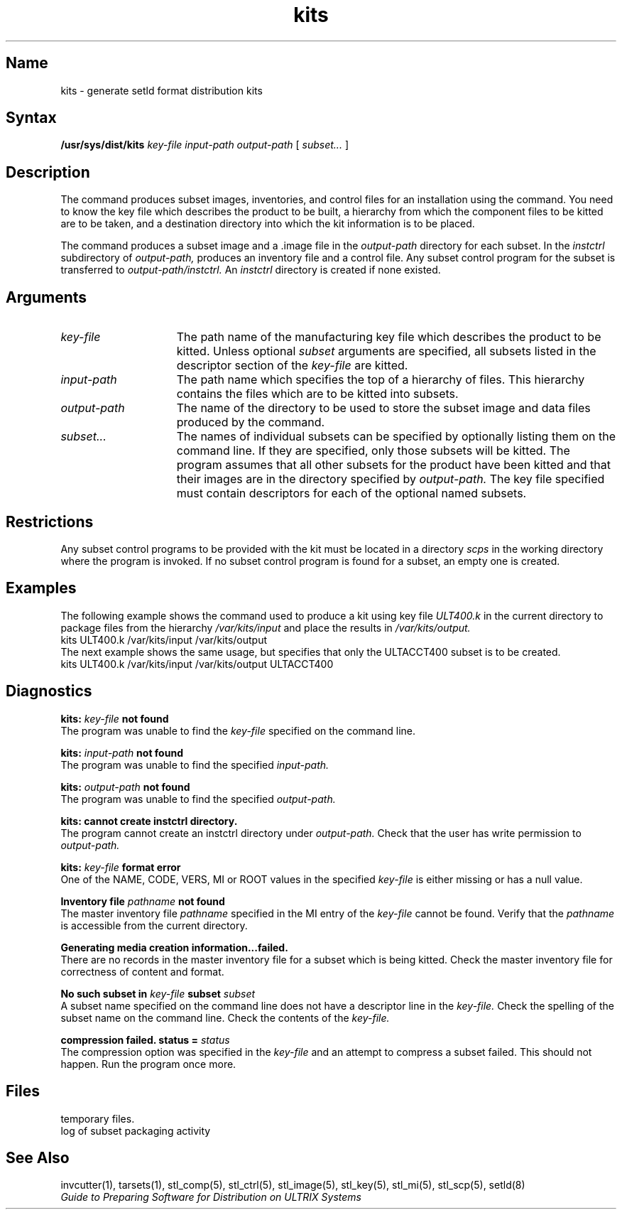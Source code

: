 .TH kits 1
.SH Name
kits \- generate setld format distribution kits
.SH Syntax
.B /usr/sys/dist/kits 
.I key-file
.I input-path
.I output-path
[
.I subset...
]
.SH Description
.NX R "setld" "format distribution kits"
.NX R "kits" "setld format distribution kits"
The
.PN kits
command produces subset images, inventories, and control files
for an installation using the
.PN setld
command. 
You need to know the key file which describes the product to be built,
a hierarchy from which the component files to be kitted are to
be taken, and a destination directory into which the kit information is to
be placed.
.PP
The
.PN kits
command produces a subset image and a .image file
in the
.I output-path
directory for each subset. In the
.I instctrl
subdirectory of
.I output-path,
.PN kits
produces an inventory file and a control file. Any subset
control program for the subset is transferred to
.I output-path/instctrl.
An
.I instctrl
directory is created if none existed.
.SH Arguments
.TP 15
.I key-file
The path name of the manufacturing key file which describes the
product to be kitted. Unless optional
.I subset
arguments are specified, all subsets listed in the descriptor
section of the
.I key-file
are kitted.
.TP
.I input-path
The path name which specifies the top of a hierarchy of files. This
hierarchy contains the files which are to be kitted into subsets.
.TP
.I output-path
The name of the directory to be used to store the subset image and
data files produced by the command.
.TP
.I subset...
The names of individual subsets can be specified by optionally listing them
on the command line. If they are specified,
only those subsets will be kitted. The
.PN kits
program assumes that all other subsets for the product have been kitted
and that their images are in the directory specified by
.I output-path.
The key file specified must contain descriptors for each of the
optional named subsets.
.SH Restrictions
Any subset control programs to be provided with the kit must be located
in a directory
.I scps
in the working directory where the
.PN kits
program is invoked. If no subset control program is found for a subset,
an empty one is created.
.SH Examples
The following example shows the command used to produce a kit using
key file
.I ULT400.k
in the current directory
to package files from the hierarchy
.I /var/kits/input
and place the results in
.I /var/kits/output.
.EX
    kits ULT400.k /var/kits/input /var/kits/output
.EE
The next example shows the same usage, but specifies that only the
ULTACCT400 subset is to be created.
.EX
    kits ULT400.k /var/kits/input /var/kits/output ULTACCT400
.EE
.SH Diagnostics
.B kits: 
.I key-file
.B not found
.br
The
.PN kits
program was unable to find the
.I key-file
specified on the command line.
.PP
.B kits: 
.I input-path
.B not found
.br
The
.PN kits
program was unable to find the specified
.I input-path.
.PP
.B kits: 
.I output-path
.B not found
.br
The
.PN kits
program was unable to find the  specified
.I output-path.
.PP
.B kits: cannot create instctrl directory.
.br
The
.PN kits
program cannot create an instctrl directory under
.I output-path.
Check that the user has write permission to
.I output-path.
.PP
.B kits: 
.I key-file
.B format error
.br
One of the NAME, CODE, VERS, MI or ROOT values in the specified
.I key-file
is either missing or has a null value.
.PP
.B Inventory file
.I pathname
.B not found
.br
The master inventory file
.I pathname
specified in the MI entry of the
.I key-file
cannot be found. Verify that the
.I pathname
is accessible from the current directory.
.PP
.B "Generating media creation information...failed."
.br
There are no records in the master
inventory file for a subset which is being kitted.
Check the master inventory file for correctness of content
and format.
.PP
.B No such subset in
.I key-file
.B subset
.I subset
.br
A subset name specified on the command line does not have
a descriptor line in the
.I key-file.
Check the spelling of the subset name on the command line.
Check the contents of the
.I key-file.
.PP
.B "compression failed. status ="
.I status
.br
The compression option was specified in the
.I key-file
and an attempt to compress a subset failed. This
should not happen. Run the
.PN kits
program once more.
.SH Files
.TP 15
.PN ts.subset*
temporary files.
.TP
.PN stderr
log of subset packaging activity
.SH See Also
invcutter(1), tarsets(1), stl_comp(5), stl_ctrl(5), stl_image(5),
stl_key(5), stl_mi(5), stl_scp(5), setld(8)
.br
\fIGuide to Preparing Software for Distribution on ULTRIX Systems\fP
